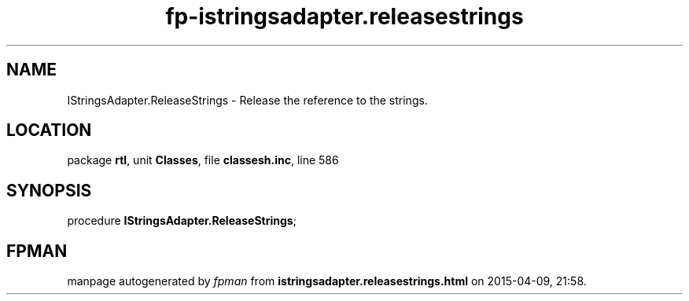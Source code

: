 .\" file autogenerated by fpman
.TH "fp-istringsadapter.releasestrings" 3 "2014-03-14" "fpman" "Free Pascal Programmer's Manual"
.SH NAME
IStringsAdapter.ReleaseStrings - Release the reference to the strings.
.SH LOCATION
package \fBrtl\fR, unit \fBClasses\fR, file \fBclassesh.inc\fR, line 586
.SH SYNOPSIS
procedure \fBIStringsAdapter.ReleaseStrings\fR;
.SH FPMAN
manpage autogenerated by \fIfpman\fR from \fBistringsadapter.releasestrings.html\fR on 2015-04-09, 21:58.

